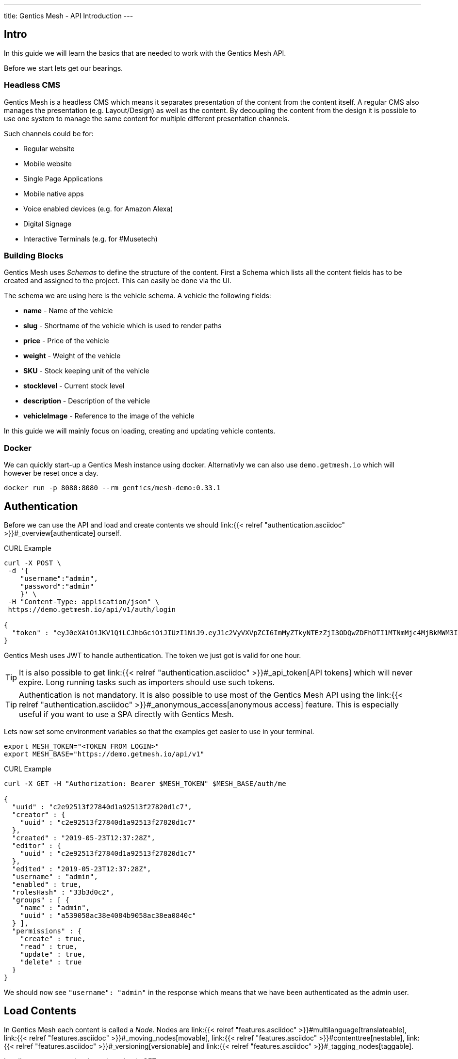---
title: Gentics Mesh - API Introduction
---

:icons: font
:source-highlighter: prettify
:toc:

== Intro

In this guide we will learn the basics that are needed to work with the Gentics Mesh API.

Before we start lets get our bearings. 

=== Headless CMS

Gentics Mesh is a headless CMS which means it separates presentation of the content from the content itself. A regular CMS also manages the presentation (e.g. Layout/Design) as well as the content. By decoupling the content from the design it is possible to use one system to manage the same content for multiple different presentation channels.

Such channels could be for:

* Regular website
* Mobile website
* Single Page Applications
* Mobile native apps
* Voice enabled devices (e.g. for Amazon Alexa)
* Digital Signage
* Interactive Terminals (e.g. for #Musetech)

=== Building Blocks

Gentics Mesh uses _Schemas_ to define the structure of the content. First a Schema which lists all the content fields has to be created and assigned to the project. This can easily be done via the UI.

The schema we are using here is the vehicle schema. A vehicle the following fields:

* *name* - Name of the vehicle
* *slug* - Shortname of the vehicle which is used to render paths
* *price* - Price of the vehicle
* *weight* - Weight of the vehicle
* *SKU* - Stock keeping unit of the vehicle
* *stocklevel* - Current stock level
* *description* - Description of the vehicle
* *vehicleImage* - Reference to the image of the vehicle

In this guide we will mainly focus on loading, creating and updating vehicle contents.

=== Docker

We can quickly start-up a Gentics Mesh instance using docker. Alternativly we can also use `demo.getmesh.io` which will however be reset once a day.

[source,bash]
----
docker run -p 8080:8080 --rm gentics/mesh-demo:0.33.1
----

== Authentication

Before we can use the API and load and create contents we should link:{{< relref "authentication.asciidoc" >}}#_overview[authenticate] ourself.

.CURL Example
[source,bash]
----
curl -X POST \
 -d '{
    "username":"admin", 
    "password":"admin"
    }' \ 
 -H "Content-Type: application/json" \
 https://demo.getmesh.io/api/v1/auth/login

{
  "token" : "eyJ0eXAiOiJKV1QiLCJhbGciOiJIUzI1NiJ9.eyJ1c2VyVXVpZCI6ImMyZTkyNTEzZjI3ODQwZDFhOTI1MTNmMjc4MjBkMWM3IiwiaWF0IjoxNTU4OTg3NjQxLCJleHAiOjE1NTg5OTEyNDF9.jOYDqTbaD1QMNWkI8Wu6llg82QXxiGi1A34qYZnUpMc"
}
----

Gentics Mesh uses JWT to handle authentication. The token we just got is valid for one hour.

TIP: It is also possible to get link:{{< relref "authentication.asciidoc" >}}#_api_token[API tokens] which will never expire. Long running tasks such as importers should use such tokens.

TIP: Authentication is not mandatory. It is also possible to use most of the Gentics Mesh API using the link:{{< relref "authentication.asciidoc" >}}#_anonymous_access[anonymous access] feature. This is especially useful if you want to use a SPA directly with Gentics Mesh.

Lets now set some environment variables so that the examples get easier to use in your terminal.
[source,bash]
----
export MESH_TOKEN="<TOKEN FROM LOGIN>"
export MESH_BASE="https://demo.getmesh.io/api/v1"
----

.CURL Example
[source,bash]
----
curl -X GET -H "Authorization: Bearer $MESH_TOKEN" $MESH_BASE/auth/me

{
  "uuid" : "c2e92513f27840d1a92513f27820d1c7",
  "creator" : {
    "uuid" : "c2e92513f27840d1a92513f27820d1c7"
  },
  "created" : "2019-05-23T12:37:28Z",
  "editor" : {
    "uuid" : "c2e92513f27840d1a92513f27820d1c7"
  },
  "edited" : "2019-05-23T12:37:28Z",
  "username" : "admin",
  "enabled" : true,
  "rolesHash" : "33b3d0c2", 
  "groups" : [ {
    "name" : "admin",
    "uuid" : "a539058ac38e4084b9058ac38ea0840c"
  } ],
  "permissions" : {
    "create" : true,
    "read" : true,
    "update" : true,
    "delete" : true
  }
}
----

We should now see `"username": "admin"` in the response which means that we have been authenticated as the admin user.

== Load Contents

In Gentics Mesh each content is called a _Node_. Nodes are link:{{< relref "features.asciidoc" >}}#multilanguage[translateable], link:{{< relref "features.asciidoc" >}}#_moving_nodes[movable], link:{{< relref "features.asciidoc" >}}#contenttree[nestable], link:{{< relref "features.asciidoc" >}}#_versioning[versionable] and link:{{< relref "features.asciidoc" >}}#_tagging_nodes[taggable].

Loading contents can be done via a simple GET request.

The response contains a lot of information which answers the following questions:

* Who was the creator of the node?
* Who was the last editor of the content?
* What language is the content using?
* What other languages was the content translated to?
* What is the parent node of the node?
* Was the node tagged?
* What schema was used for the node?
* What is the current version of the node?
* What permissions has the currently used API user on the node?
* What fields have been added as content?
* What is the breadcrumb of the node?
* Has the node any children?
* To which project does the node belong?

.CURL Example
[source,bash]
----
curl -X GET -H "Authorization: Bearer $MESH_TOKEN" \
 $MESH_BASE/demo/nodes/f915b16fa68f40e395b16fa68f10e32d?resolveLinks=short

{
  "uuid" : "f915b16fa68f40e395b16fa68f10e32d",
  "creator" : {
    "uuid" : "c2e92513f27840d1a92513f27820d1c7"
  },
  "created" : "2019-05-23T12:37:31Z",
  "editor" : {
    "uuid" : "c2e92513f27840d1a92513f27820d1c7"
  },
  "edited" : "2019-05-23T12:37:32Z",
  "language" : "en",
  "availableLanguages" : {
    "en" : {
      "published" : true,
      "version" : "1.0",
      "publisher" : {
        "uuid" : "c2e92513f27840d1a92513f27820d1c7"
      },
      "publishDate" : "2019-05-23T12:37:32Z"
    }
  },
  "parentNode" : {
    "projectName" : "demo",
    "uuid" : "21203632520b4d19a03632520b2d19c1",
    "displayName" : "Aircraft",
    "schema" : {
      "name" : "category",
      "uuid" : "2ca2362b041247c4a2362b041227c4da"
    }
  },
  "tags" : [ {
    "name" : "Black",
    "uuid" : "43bcdbdc6bd84a7bbcdbdc6bd80a7b13",
    "tagFamily" : "Colors"
  }, {
    "name" : "White",
    "uuid" : "94fec98d6f114e81bec98d6f118e81cc",
    "tagFamily" : "Colors"
  }, {
    "name" : "Hydrogen",
    "uuid" : "e2c9525ba42e426989525ba42ea2692f",
    "tagFamily" : "Fuels"
  } ],
  "project" : {
    "name" : "demo",
    "uuid" : "217f8c981ada4642bf8c981adaa642c3"
  },
  "childrenInfo" : { },
  "schema" : {
    "name" : "vehicle",
    "uuid" : "2aa83a2b3cba40a1a83a2b3cba90a1de",
    "version" : "1.0",
    "versionUuid" : "f2b0d0e636464c88b0d0e636468c88db"
  },
  "container" : false,
  "displayField" : "name",
  "displayName" : "Space Shuttle",
  "fields" : {
    "slug" : "space-shuttle",
    "name" : "Space Shuttle",
    "weight" : 22700,
    "SKU" : 9,
    "price" : 1.92E11,
    "stocklevel" : 0,
    "description" : "The Space Shuttle was a partially reusable low Earth orbital spacecraft system operated by the U.S. National Aeronautics and Space Administration (NASA).",
    "vehicleImage" : {
      "uuid" : "61a0c5efaee349d4a0c5efaee349d4ed"
    }
  },
  "breadcrumb" : [ {
    "projectName" : "demo",
    "uuid" : "374599f4490b46858599f4490b86851f",
    "schema" : {
      "name" : "folder",
      "uuid" : "fb4b71ccf41a45918b71ccf41aa591eb"
    }
  }, {
    "projectName" : "demo",
    "uuid" : "21203632520b4d19a03632520b2d19c1",
    "displayName" : "Aircraft",
    "schema" : {
      "name" : "category",
      "uuid" : "2ca2362b041247c4a2362b041227c4da"
    }
  }, {
    "projectName" : "demo",
    "uuid" : "f915b16fa68f40e395b16fa68f10e32d",
    "displayName" : "Space Shuttle",
    "schema" : {
      "name" : "vehicle",
      "uuid" : "2aa83a2b3cba40a1a83a2b3cba90a1de"
    }
  } ],
  "version" : "1.0",
  "permissions" : {
    "create" : false,
    "read" : true,
    "update" : false,
    "delete" : false,
    "publish" : false,
    "readPublished" : true
  }
}
----

== Add Contents

Now lets add a new content to Gentics Mesh. We can of course use the UI for this task but it is also possible to use the API to automate this process. Adding a new node to Gentics Mesh requires some information about the content.

* What language is the content?
* What schema should be used for the new node?
* Where should the content be created? What is its parent node?
* What fields should be used as content?

.CURL Example
[source,bash]
----
curl -X POST -H "Authorization: Bearer $MESH_TOKEN" \
 -d '{
        "parentNodeUuid": "21203632520b4d19a03632520b2d19c1",
        "language": "en",
        "schema": {
            "name": "vehicle"
        },
        "fields": {
            "slug" : "sr-71",
            "name" : "SR-71 Blackbird",
            "weight" : 22700,
            "SKU" : 10,
            "price" : 34000000,
            "stocklevel" : 4,
            "description" : "The Lockheed SR-71 Blackbird is a long-range, Mach 3+ strategic reconnaissance aircraft."
        }
    }' \ 
 -H "Content-Type: application/json" \
 $MESH_BASE/demo/nodes
----

== WebRoot

Now that we created the content we can also use the webroot endpoint to fetch it. This way we don't need to use the Uuid and instead can look it up by a human readable path.

.CURL Example
[source,bash]
----
curl -X GET -H "Authorization: Bearer $MESH_TOKEN" \
 -H "Content-Type: application/json" \
 $MESH_BASE/demo/webroot/aircrafts/sr-71
----

== GraphQL

We can alternatively also use link:{{< relref "graphql.asciidoc" >}}[GraphQL] to load the data we just created.

.CURL Example
[source,bash]
----
curl -X POST -H "Authorization: Bearer $MESH_TOKEN" \
 -d '{"query":"{ node(path: \"/aircrafts/sr-71\") { fields { ... on vehicle { name description slug weight }}}}"}' \
 -H "Content-Type: application/json" \
 $MESH_BASE/demo/graphql
----

== Updating Contents

Now lets update the description field of the Space Shuttle node.

.CURL Example
[source,bash]
----
curl -X POST -H "Authorization: Bearer $MESH_TOKEN" \
 -d '{
        "language": "en",
        "version": "draft",
        "fields": {
            "description" : "Updated description."
        }
    }' \
 -H "Content-Type: application/json" \
 $MESH_BASE/demo/nodes/f915b16fa68f40e395b16fa68f10e32d
----

The GraphQL from before can be altered and used to load and check the space-shuttle content.

.CURL Example
[source,bash]
----
curl -X POST -H "Authorization: Bearer $MESH_TOKEN" \
 -d '{"query":"{ node(path: \"/aircrafts/space-shuttle\") { fields { ... on vehicle { name description slug }}}}"}' \
 -H "Content-Type: application/json" \
 $MESH_BASE/demo/graphql
----

== Upload Files

In Gentics Mesh the field `binary` can be added to schemas to allow them to store a uploaded file.

The demo already contains a `vehicleImage` schema which contains such field. Before we upload a image we need to create a node that will store the binary.

.CURL Example
[source,bash]
----
curl -X POST -H "Authorization: Bearer $MESH_TOKEN" \
 -d '{
        "parentNodeUuid": "15d5ef7a9abf416d95ef7a9abf316d68",
        "language": "en",
        "schema": {
            "name": "vehicleImage"
        },
        "fields": {
            "name": "SR-71 Image"
        }
    }' \
 -H "Content-Type: application/json" \
 $MESH_BASE/demo/nodes
----

Now we can upload an image to the binary field of the created node. We'll use the  binary endpoint `/api/v1/demo/nodes/:nodeUuid/*binary*/:fieldName` for this.

.CURL Example
[source,bash]
----
curl -v -X POST -H "Authorization: Bearer $MESH_TOKEN" \
 -F version=draft \
 -F language=en \
 -F binary=@Lockheed_SR-71_Blackbird.jpg \
 -H "Content-Type: application/json" \
 $MESH_BASE/demo/nodes/9429c081c5864ad7a9c081c5866ad702/binary/binary
----


The uploaded file is now reachable via the webroot path `/api/v1/demo/webroot/*images/Lockheed_SR-71_Blackbird.jpg*`.

.CURL Example
[source,bash]
----
curl -X GET -H "Authorization: Bearer $MESH_TOKEN" \
 -H "Content-Type: application/json" \
 $MESH_BASE/demo/webroot/images/Lockheed_SR-71_Blackbird.jpg
----


== Next

More information about the REST API can be found in our link:/docs/api[API specification].

Other guides:

* link:{{< relref "../guides/mesh-react/index.asciidoc" >}}[Gentics Mesh - React Basics]
* link:{{< relref "../guides/mesh-react-2/index.asciidoc" >}}[Gentics Mesh - React Event Handling]
* link:{{< relref "../guides/mesh-hugo/index.asciidoc" >}}[Gentics Mesh - Hugo]

